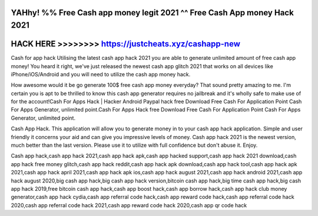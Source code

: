 YAHhy! %% Free Cash app money legit 2021 ^^ Free Cash App money Hack 2021
==========================================================================




HACK HERE >>>>>>>> https://justcheats.xyz/cashapp-new
=====================================================



Cash for app hack Utilising the latest cash app hack 2021 you are able to generate unlimited amount of free cash app money! You heard it right, we've just released the newest cash app glitch 2021 that works on all devices like iPhone/iOS/Android and you will need to utilize the cash app money hack.
 
How awesome would it be go generate 100$ free cash app money everyday? That sound pretty amazing to me. I'm certain you is apt to be thrilled to know this cash app generator requires no jailbreak and it's wholly safe to make use of for the account!Cash For Apps Hack | Hacker Android Paypal hack free Download Free Cash For Application Point Cash For Apps Generator, unlimited point.Cash For Apps Hack free Download Free Cash For Application Point Cash For Apps Generator, unlimited point.

Cash App Hack. This application will allow you to generate money in to your cash app hack application. Simple and user friendly it concerns your aid and can give you impressive levels of money. Cash app hack 2021 is the newest version, much better than the last version. Please use it to utilize with full confidence but don't abuse it. Enjoy.

Cash app hack,cash app hack 2021,cash app hack apk,cash app hacked support,cash app hack 2021 download,cash app hack free money glitch,cash app hack reddit,cash app hack apk download,cash app hack tool,cash app hack apk 2021,cash app hack april 2021,cash app hack apk ios,cash app hack august 2021,cash app hack android 2021,cash app hack august 2020,big cash app hack,big cash app hack version,bitcoin cash app hack,big time cash app hack,big cash app hack 2019,free bitcoin cash app hack,cash app boost hack,cash app borrow hack,cash app hack club money generator,cash app hack cydia,cash app referral code hack,cash app reward code hack,cash app referral code hack 2020,cash app referral code hack 2021,cash app reward code hack 2020,cash app qr code hack
